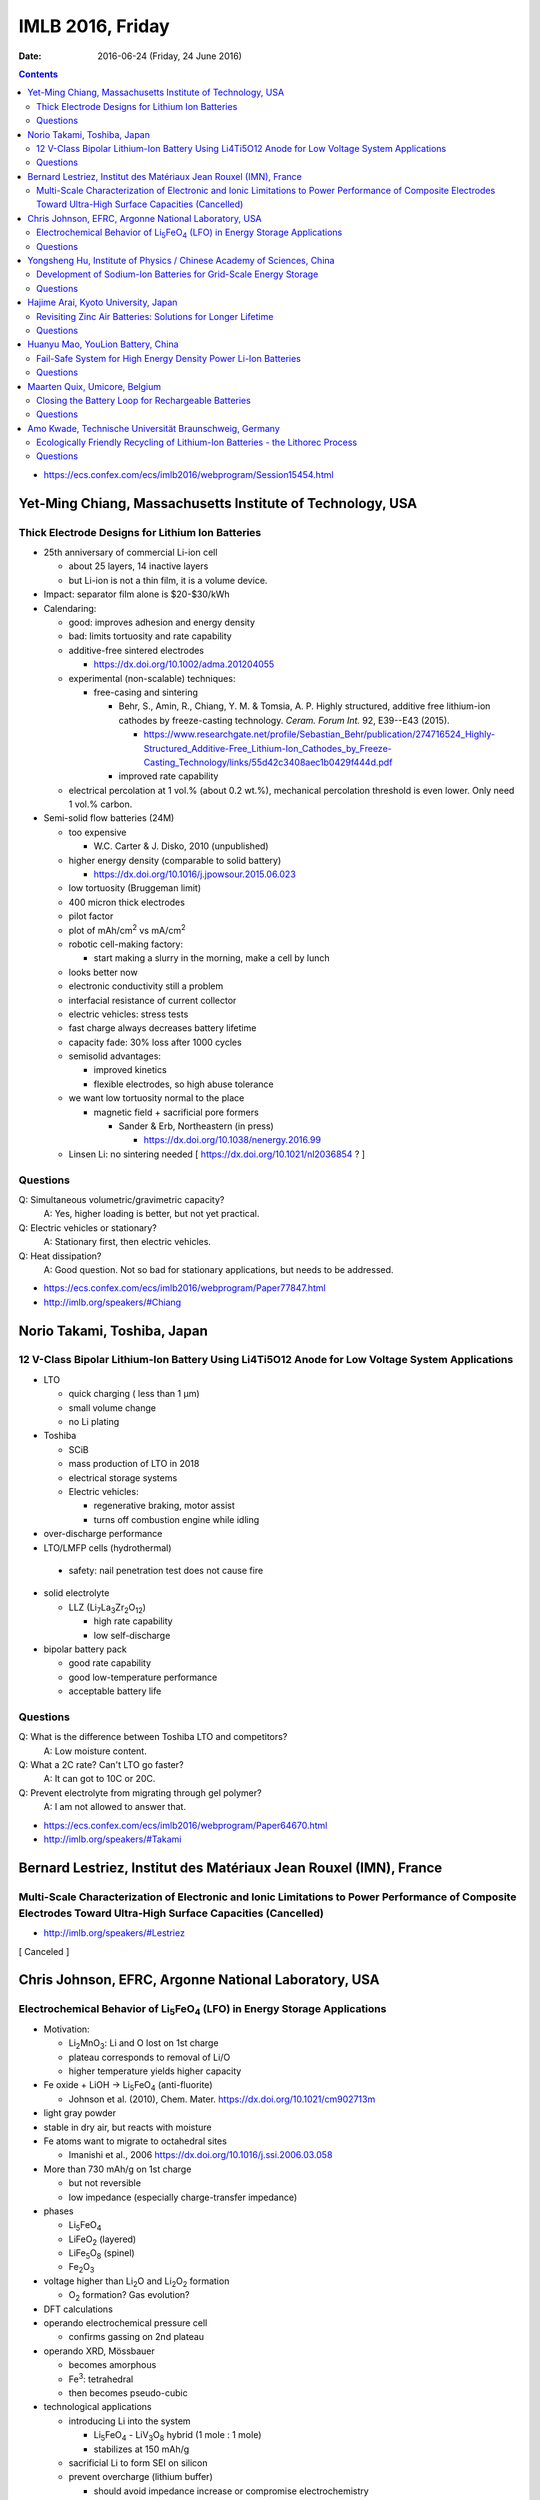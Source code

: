 =================
IMLB 2016, Friday
=================

:Date: $Date: 2016-06-24 (Friday, 24 June 2016) $

.. |H2O| replace:: H\ :sub:`2`\ O
.. |Li5FeO4| replace:: Li\ :sub:`5`\ FeO\ :sub:`4`
.. |LiV3O8| replace:: LiV\ :sub:`3`\ O\ :sub:`8`
.. |Li2O| replace:: Li\ :sub:`2`\ O
.. |Li2O2| replace:: Li\ :sub:`2`\ O\ :sub:`2`
.. |O2| replace:: O\ :sub:`2`
.. |CO2| replace:: CO\ :sub:`2`

.. contents::

- https://ecs.confex.com/ecs/imlb2016/webprogram/Session15454.html

-----------------------------------------------------------
Yet-Ming Chiang, Massachusetts Institute of Technology, USA
-----------------------------------------------------------

~~~~~~~~~~~~~~~~~~~~~~~~~~~~~~~~~~~~~~~~~~~~~~~~~
Thick Electrode Designs for Lithium Ion Batteries
~~~~~~~~~~~~~~~~~~~~~~~~~~~~~~~~~~~~~~~~~~~~~~~~~

- 25th anniversary of commercial Li-ion cell

  - about 25 layers, 14 inactive layers
  - but Li-ion is not a thin film, it is a volume device.

- Impact: separator film alone is $20-$30/kWh

- Calendaring:

  - good: improves adhesion and energy density

  - bad: limits tortuosity and rate capability

  - additive-free sintered electrodes

    - https://dx.doi.org/10.1002/adma.201204055

  - experimental (non-scalable) techniques:

    - free-casing and sintering

      - Behr, S., Amin, R., Chiang, Y. M. & Tomsia, A. P. Highly structured, additive free lithium-ion cathodes by freeze-casting technology. *Ceram. Forum Int.* 92, E39--E43 (2015).

        - https://www.researchgate.net/profile/Sebastian_Behr/publication/274716524_Highly-Structured_Additive-Free_Lithium-Ion_Cathodes_by_Freeze-Casting_Technology/links/55d42c3408aec1b0429f444d.pdf
      
      - improved rate capability

  - electrical percolation at 1 vol.% (about 0.2 wt.%),
    mechanical percolation threshold is even lower.
    Only need 1 vol.% carbon.

- Semi-solid flow batteries (24M)

  - too expensive

    - W.C. Carter & J. Disko, 2010 (unpublished)

  - higher energy density (comparable to solid battery)

    - https://dx.doi.org/10.1016/j.jpowsour.2015.06.023

  - low tortuosity  (Bruggeman limit)

  - 400 micron thick electrodes

  - pilot factor

  - plot of mAh/cm\ :sup:`2` vs mA/cm\ :sup:`2`

  - robotic cell-making factory:

    - start making a slurry in the morning,
      make a cell by lunch

  - looks better now

  - electronic conductivity still a problem

  - interfacial resistance of current collector

  - electric vehicles: stress tests

  - fast charge always decreases battery lifetime

  - capacity fade: 30% loss after 1000 cycles

  - semisolid advantages:

    - improved kinetics

    - flexible electrodes, so high abuse tolerance

  - we want low tortuosity normal to the place

    - magnetic field + sacrificial pore formers

      - Sander & Erb, Northeastern (in press)

        -  https://dx.doi.org/10.1038/nenergy.2016.99

  - Linsen Li: no sintering needed [ https://dx.doi.org/10.1021/nl2036854 ? ]

~~~~~~~~~
Questions
~~~~~~~~~

Q: Simultaneous volumetric/gravimetric capacity?
    A: Yes, higher loading is better, but not yet practical.

Q: Electric vehicles or stationary?
    A: Stationary first, then electric vehicles.

Q: Heat dissipation?
    A: Good question. Not so bad for stationary applications, but needs to be addressed.

- https://ecs.confex.com/ecs/imlb2016/webprogram/Paper77847.html

- http://imlb.org/speakers/#Chiang

----------------------------
Norio Takami, Toshiba, Japan
----------------------------

~~~~~~~~~~~~~~~~~~~~~~~~~~~~~~~~~~~~~~~~~~~~~~~~~~~~~~~~~~~~~~~~~~~~~~~~~~~~~~~~~~~~~~~~~~~~~~~~
12 V-Class Bipolar Lithium-Ion Battery Using Li4Ti5O12 Anode for Low Voltage System Applications
~~~~~~~~~~~~~~~~~~~~~~~~~~~~~~~~~~~~~~~~~~~~~~~~~~~~~~~~~~~~~~~~~~~~~~~~~~~~~~~~~~~~~~~~~~~~~~~~

- LTO

  - quick charging ( less than 1 μm)

  - small volume change

  - no Li plating

- Toshiba

  - SCiB

  - mass production of LTO in 2018

  - electrical storage systems

  - Electric vehicles:

    - regenerative braking, motor assist

    - turns off combustion engine while idling


- over-discharge performance

- LTO/LMFP cells (hydrothermal)

 - safety: nail penetration test does not cause fire

- solid electrolyte

  - LLZ (Li\ :sub:`7`\ La\ :sub:`3`\ Zr\ :sub:`2`\ O\ :sub:`12`)

    - high rate capability

    - low self-discharge

- bipolar battery pack

  - good rate capability

  - good low-temperature performance

  - acceptable battery life

~~~~~~~~~
Questions
~~~~~~~~~

Q: What is the difference between Toshiba LTO and competitors?
    A: Low moisture content.

Q: What a 2C rate? Can't LTO go faster?
    A: It can got to 10C or 20C.

Q: Prevent electrolyte from migrating through gel polymer?
    A: I am not allowed to answer that.

- https://ecs.confex.com/ecs/imlb2016/webprogram/Paper64670.html

- http://imlb.org/speakers/#Takami
 
------------------------------------------------------------------
Bernard Lestriez, Institut des Matériaux Jean Rouxel (IMN), France
------------------------------------------------------------------

~~~~~~~~~~~~~~~~~~~~~~~~~~~~~~~~~~~~~~~~~~~~~~~~~~~~~~~~~~~~~~~~~~~~~~~~~~~~~~~~~~~~~~~~~~~~~~~~~~~~~~~~~~~~~~~~~~~~~~~~~~~~~~~~~~~~~~~~~~~~~~~~~~~~~~~~~~~~~~
Multi-Scale Characterization of Electronic and Ionic Limitations to Power Performance of Composite Electrodes Toward Ultra-High Surface Capacities (Cancelled)
~~~~~~~~~~~~~~~~~~~~~~~~~~~~~~~~~~~~~~~~~~~~~~~~~~~~~~~~~~~~~~~~~~~~~~~~~~~~~~~~~~~~~~~~~~~~~~~~~~~~~~~~~~~~~~~~~~~~~~~~~~~~~~~~~~~~~~~~~~~~~~~~~~~~~~~~~~~~~~
- http://imlb.org/speakers/#Lestriez

[ Canceled ]

-----------------------------------------------------
Chris Johnson, EFRC, Argonne National Laboratory, USA
-----------------------------------------------------

~~~~~~~~~~~~~~~~~~~~~~~~~~~~~~~~~~~~~~~~~~~~~~~~~~~~~~~~~~~~~~~~~~~~~~~~~~
Electrochemical Behavior of |Li5FeO4| (LFO) in Energy Storage Applications
~~~~~~~~~~~~~~~~~~~~~~~~~~~~~~~~~~~~~~~~~~~~~~~~~~~~~~~~~~~~~~~~~~~~~~~~~~

- Motivation:

  - Li\ :sub:`2`\ MnO\ :sub:`3`: Li and O lost on 1st charge

  - plateau corresponds to removal of Li/O

  - higher temperature yields higher capacity

- Fe oxide + LiOH → |Li5FeO4| (anti-fluorite)

  - Johnson et al. (2010), Chem. Mater. https://dx.doi.org/10.1021/cm902713m

- light gray powder

- stable in dry air, but reacts with moisture

- Fe atoms want to migrate to octahedral sites

  - Imanishi et al., 2006 https://dx.doi.org/10.1016/j.ssi.2006.03.058

- More than 730 mAh/g on 1st charge

  - but not reversible

  - low impedance (especially charge-transfer impedance)

- phases

  - |Li5FeO4|

  - LiFeO\ :sub:`2` (layered)

  - LiFe\ :sub:`5`\ O\ :sub:`8` (spinel)

  - Fe\ :sub:`2`\ O\ :sub:`3`

- voltage higher than |Li2O| and |Li2O2| formation

  - |O2| formation? Gas evolution?

- DFT calculations

- operando electrochemical pressure cell

  - confirms gassing on 2nd plateau

- operando XRD, Mössbauer

  - becomes amorphous

  - Fe\ :sup:`3`: tetrahedral

  - then becomes pseudo-cubic

- technological applications

  - introducing Li into the system

    - |Li5FeO4| - |LiV3O8| hybrid (1 mole : 1 mole)

    - stabilizes at 150 mAh/g

  - sacrificial Li to form SEI on silicon

  - prevent overcharge (lithium buffer)

    - should avoid impedance increase or compromise electrochemistry

    - fine as long as it doesn't go below 2.5 V

  - hard carbon: Li loss

    - LFO provides sacrificial Li

    - Su et al., JPS (2016) https://dx.doi.org/10.1016/j.jpowsour.2016.05.063

~~~~~~~~~
Questions
~~~~~~~~~

Q: Problems with pouch cells?
    A: Venting is an issue. Want to use mass-spectrometry and confirm it really is oxygen.

Q: How does it help LCO?
    A: It's a lithium reservoir that prevents overcharge if lithium is not available.

- https://ecs.confex.com/ecs/imlb2016/webprogram/Paper76586.html

-----------------------------------------------------------------------
Yongsheng Hu, Institute of Physics / Chinese Academy of Sciences, China
-----------------------------------------------------------------------

~~~~~~~~~~~~~~~~~~~~~~~~~~~~~~~~~~~~~~~~~~~~~~~~~~~~~~~~~~~~~~~~~
Development of Sodium-Ion Batteries for Grid-Scale Energy Storage
~~~~~~~~~~~~~~~~~~~~~~~~~~~~~~~~~~~~~~~~~~~~~~~~~~~~~~~~~~~~~~~~~

- Sodium is more abundant than lithium.

- Goal: Make Na-ion a drop-in replacement for Li-ion.

- Progress:

  - 1980: Delmas et al. https://dx.doi.org/10.1016/0378-4363(80)90214-4

  - 1994: Doeff et al. https://dx.doi.org/10.1149/1.2059323 

  - 2000: Dah et al. [ https://dx.doi.org/10.1149/1.1393348 ? ]

  - 2012: Liang et al. http://dx.doi.org/10.1088/1674-1056/21/2/028201

  - 2013: Sun et al. https://dx.doi.org/10.1038/ncomms2878

  - 2015: Wu et al. https://dx.doi.org/10.1126/sciadv.1500330 

- Materials:

  - layered, olivine, etc.

  - 3-phase storage mechanism

  - organic electrodes

  - copper-based materials Cu\ :sup:`2+` / Cu\ :sup:`3+`

    - more conductive

  - hard carbon

    - closed voids

    - annealing temp.

  - pitch and lignin

    - amorphous carbon anode

  - 2 Ah pouch cell

    - patents

    - safety tests

~~~~~~~~~
Questions
~~~~~~~~~

Q: What is the source of the lignin? Paper industry?
    A: Not sure, but it's water soluble.

Q: In crush test, why is voltage so high?
    A: We do not understand it yet.

- https://ecs.confex.com/ecs/imlb2016/webprogram/Paper64784.html

- http://imlb.org/speakers/#Hu

-------------------------------------
Hajime Arai, Kyoto University, Japan 
-------------------------------------

~~~~~~~~~~~~~~~~~~~~~~~~~~~~~~~~~~~~~~~~~~~~~~~~~~~~~~~~~~~~
Revisiting Zinc Air Batteries: Solutions for Longer Lifetime
~~~~~~~~~~~~~~~~~~~~~~~~~~~~~~~~~~~~~~~~~~~~~~~~~~~~~~~~~~~~

- Good:

  - Zinc is cheap

  - Aqueous electrolyte is safer

  - High theoretical energy density

  - Useful for primary cells, e.g. hearing aids

  - High voltage for aqueous systems

- Bad:

  - low reversibility

  - high overpotential

  - oxygen evolution

  - short lifetime

  - vulnerable to |CO2| and humidity (because of alkaline electrolyte)

  - dendrite formation

    - S. J. Banik et al. [ https://dx.doi.org/10.1149/2.040311jes or https://dx.doi.org/10.1016/j.electacta.2014.12.100 ? 

    - A. Nakata et al. [ https://dx.doi.org/10.1016/j.electacta.2015.03.076 ? ]

- Operando XRD

  - ZnO disappears on reduction

- Operando x-ray fluorescence

  - zinc dendrite dissolution

  - zinc is super-saturated

  - also did XAFS/XANES

  - try to form more ZnO (fixation)

- add propylene glycol to KOH electrolyte

  - decreases water activity and ZnO solubility

  - does not form dendrites when depositing Zn

  - bulk effect

- need a separator for Zn-air

- conclusion

  - energy density is greater than lithium-ion battery,
    but not reversibility

~~~~~~~~~
Questions
~~~~~~~~~

Q: Can it be applied to Li-air?
    A: This is for zinc, but maybe.

- http://imlb.org/speakers/#Arai

- https://ecs.confex.com/ecs/imlb2016/webprogram/Paper65143.html

----------------------------------
Huanyu Mao, YouLion Battery, China
----------------------------------

~~~~~~~~~~~~~~~~~~~~~~~~~~~~~~~~~~~~~~~~~~~~~~~~~~~~~~~~~~~~~~~
Fail-Safe System for High Energy Density Power Li-Ion Batteries
~~~~~~~~~~~~~~~~~~~~~~~~~~~~~~~~~~~~~~~~~~~~~~~~~~~~~~~~~~~~~~~

- mainly cylindrical cells built into modules

- testing

  - short circuit (internal)

  - heat propagation

- safety

  - internal short circuit is the only safety hazard
    that can't be detected and shut off by cutting off the circuit.

  - fire occurs even in nitrogen

  - solution: fail-safe that prevents propagation through the pack

- solutions

  - smoke chimney

    - vents hot gases

  - mineral oil

    - messy, but reduces heat propagation

  - keep the cells spaced far apart

~~~~~~~~~
Questions
~~~~~~~~~

Q: Rotary pump for chimney instead of strictly passive?
    A: Yes.

Q: Did multiple chimneys turn black?
    A: Yes, one cell shorted, but all the chimneys help vent.

Q: What about radiative heat transfer?
    A: Yes, Tesla did it, but it hindered heat dissipation.

Q: How is an internal short triggered?
    A: Not at liberty to divulge the details. It is not mechanical.

Q: Is the internal short triggered by remote control?
    A: Yes.

- https://ecs.confex.com/ecs/imlb2016/webprogram/Paper67627.html

- http://imlb.org/speakers/#Mao

------------------------------
Maarten Quix, Umicore, Belgium
------------------------------

~~~~~~~~~~~~~~~~~~~~~~~~~~~~~~~~~~~~~~~~~~~~~~~~~~~
Closing the Battery Loop for Rechargeable Batteries
~~~~~~~~~~~~~~~~~~~~~~~~~~~~~~~~~~~~~~~~~~~~~~~~~~~

- People who inspire me:

  - John Goodenough, inventor of the lithium-ion battery

  - Polkano: [?] school of mines, extracting elements

- What happens at end of use for batteries?

  - Recycling?

  - Hang onto it?

  - Sell it?

  - Lose it?

- More broadly, what happens when technologies become obsolete?

  - Example: CRT monitors

    - Re-use was standard for a while,
      but then the market disappeared.

    - This took decades, though.

  - Example: feature phones / smart phones
    
    - These become obsolete after only a few years.

- Batteries for electric vehicles typically have a decade warranty.

- Umicore

  - makes NMC and LCO

  - also recycles Li-ion batteries

    - high-temperature furnace

    - cells are processed intact; workers do not disassemble the cells

    - flue dust

    - recycling efficiency is greater than 50%

- Why? Because it will help the next generation,
  like my kids.

~~~~~~~~~
Questions
~~~~~~~~~

Q: For electric vehicles and stationary, how can shredding work?

A: You can shred, but there is always risk of short circuit and HF formation.
Scaling shredding is the problem.

Q: More details of recycling would be nice.
What do you do with the electrolyte?

A: Electrolyte burns hot in a smelting furnace to reduce the metals,
and also to make steam to power the plant.

Q: How much energy does it take to do this?

A: Once you get the process started, the energy input is minimal.
I don't know cost/kg, because another company does that.

- http://imlb.org/speakers/#Quix

- https://ecs.confex.com/ecs/imlb2016/webprogram/Paper66659.html

-------------------------------------------------------
Amo Kwade, Technische Universität Braunschweig, Germany
-------------------------------------------------------

~~~~~~~~~~~~~~~~~~~~~~~~~~~~~~~~~~~~~~~~~~~~~~~~~~~~~~~~~~~~~~~~~~~~~~~~~~~~~~~
Ecologically Friendly Recycling of Lithium-Ion Batteries - the Lithorec Process
~~~~~~~~~~~~~~~~~~~~~~~~~~~~~~~~~~~~~~~~~~~~~~~~~~~~~~~~~~~~~~~~~~~~~~~~~~~~~~~

- Motivation

  - closed life cycle for lithium-ion battery

  - lithium especially needs to be recycles

  - possible 2nd lifetime application

- Challenges

  - lithium is only 1% [ by mass? ]

  - HF or CO production (chemical hazards)

  - crushing under normal atmosphere is a bad idea

  - deactivation of cells:

    - freeze, short-circuit, discharge

  - mechanical

  - pyrometallurgy: get Ni and Co metal out

  - hydrometallurgy: get Li out

- crushing, sieving, etc.

  - Cu foil, Al foil, plastic, separator, black mass (carbon)

- hydrometallurgical Li extraction

  - extracts 95% of Li from NMC

  - profitability: requires about 4000 tons / year to break even

~~~~~~~~~
Questions
~~~~~~~~~

Q: Why can you only get 80% of lithium in LFP
but you can get 95% of lithium from NMC?

A: Iron is problematic.

Q: Second life application is hard. How does the warranty work?

A: People are working on it, but it is hard.

Q: Aggregate yield - 95% - just for lithium?

A: 90%

- https://ecs.confex.com/ecs/imlb2016/webprogram/Paper64751.html

- http://imlb.org/speakers/#Kwade
